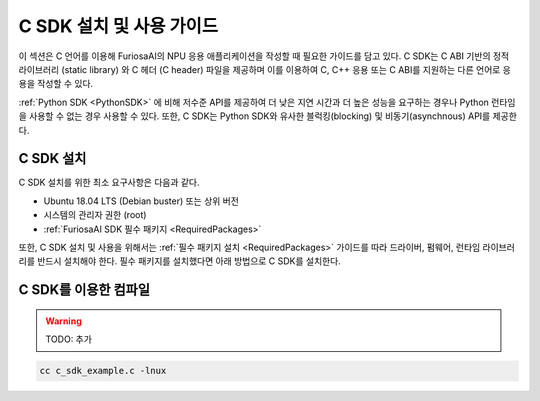 .. _CSDK:

*********************************************************
C SDK 설치 및 사용 가이드
*********************************************************

이 섹션은 C 언어를 이용해 FuriosaAI의 NPU 응용 애플리케이션을 작성할 때 필요한 가이드를
담고 있다. C SDK는 C ABI 기반의 정적 라이브러리 (static library) 와
C 헤더 (C header) 파일을 제공하며 이를 이용하여 C, C++ 응용 또는 C ABI를 지원하는
다른 언어로 응용을 작성할 수 있다.

:ref:`Python SDK <PythonSDK>` 에 비해 저수준 API를 제공하여
더 낮은 지연 시간과 더 높은 성능을 요구하는 경우나 Python 런타임을 사용할 수 없는 경우 사용할 수 있다.
또한, C SDK는 Python SDK와 유사한 블럭킹(blocking) 및 비동기(asynchnous) API를 제공한다.

C SDK 설치
===================================

C SDK 설치를 위한 최소 요구사항은 다음과 같다.

* Ubuntu 18.04 LTS (Debian buster) 또는 상위 버전
* 시스템의 관리자 권한 (root)
* :ref:`FuriosaAI SDK 필수 패키지 <RequiredPackages>`

또한, C SDK 설치 및 사용을 위해서는 :ref:`필수 패키지 설치 <RequiredPackages>`
가이드를 따라 드라이버, 펌웨어, 런타임 라이브러리를 반드시 설치해야 한다.
필수 패키지를 설치했다면 아래 방법으로 C SDK를 설치한다.

.. tabs::

  .. tab:: APT 서버를 이용한 설치

    FuriosaAI APT를 사용하기 위해서는 :ref:`SetupAptRepository` 을 따라
    서버 접속을 위한 인증 설정을 완료한다.

    .. code-block:: sh

      apt-get update && apt-get install -y furiosa-libnux-dev

  .. tab:: 다운로드 센터를 이용한 설치

    다운로드 센터에 로그인하여 아래 패키지들으 최신 버전을 선택하여 다운 받는다.

    * NPU C SDK 다운로드 (furiosa-libnux-dev-x.y.z-?.deb)

    .. code-block:: sh

      $ apt-get install -y ./furiosa-libnux-dev-x.y.z-?.deb


C SDK를 이용한 컴파일
===================================

.. warning::
  TODO: 추가

.. code-block:: sh

  cc c_sdk_example.c -lnux

